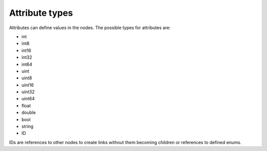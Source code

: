 ================
Attribute types
================

Attributes can define values in the nodes. The possible types for attributes are:

* int
* int8
* int16
* int32
* int64
* uint
* uint8
* uint16
* uint32
* uint64
* float
* double
* bool
* string
* ID
IDs are references to other nodes to create links without them becoming children or references to defined enums.

